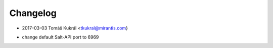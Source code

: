 Changelog
==========


* 2017-03-03 Tomáš Kukrál <tkukral@mirantis.com}
- change default Salt-API port to 6969
